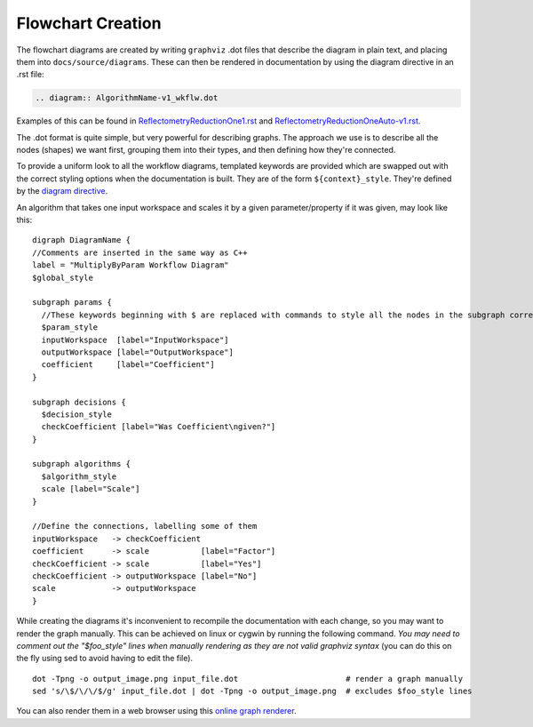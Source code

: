 .. _FlowchartCreation:

==================
Flowchart Creation
==================

.. contents::
  :local:


The flowchart diagrams are created by writing ``graphviz`` .dot files that describe the diagram in plain text, and placing them into ``docs/source/diagrams``. These can then be rendered in documentation by using the diagram directive in an .rst file:

.. code-block:: rest

   .. diagram:: AlgorithmName-v1_wkflw.dot

Examples of this can be found in `ReflectometryReductionOne1.rst <https://raw.githubusercontent.com/mantidproject/mantid/master/docs/source/algorithms/ReflectometryReductionOne-v1.rst>`__ and `ReflectometryReductionOneAuto-v1.rst <https://raw.githubusercontent.com/mantidproject/mantid/master/docs/source/algorithms/ReflectometryReductionOneAuto-v1.rst>`__.

The .dot format is quite simple¸ but very powerful for describing graphs. The approach we use is to describe all the nodes (shapes) we want first, grouping them into their types, and then defining how they're connected.

To provide a uniform look to all the workflow diagrams, templated keywords are provided which are swapped out with the correct styling options when the documentation is built. They are of the form ``${context}_style``. They're defined by the `diagram directive <https://raw.githubusercontent.com/mantidproject/mantid/master/docs/sphinxext/mantiddoc/directives/diagram.py>`__.

An algorithm that takes one input workspace and scales it by a given parameter/property if it was given, may look like this:

::

   digraph DiagramName {
   //Comments are inserted in the same way as C++
   label = "MultiplyByParam Workflow Diagram"
   $global_style

   subgraph params {
     //These keywords beginning with $ are replaced with commands to style all the nodes in the subgraph correctly
     $param_style
     inputWorkspace  [label="InputWorkspace"]
     outputWorkspace [label="OutputWorkspace"]
     coefficient     [label="Coefficient"]
   }

   subgraph decisions {
     $decision_style
     checkCoefficient [label="Was Coefficient\ngiven?"]
   }

   subgraph algorithms {
     $algorithm_style
     scale [label="Scale"]
   }

   //Define the connections, labelling some of them
   inputWorkspace   -> checkCoefficient
   coefficient      -> scale           [label="Factor"]
   checkCoefficient -> scale           [label="Yes"]
   checkCoefficient -> outputWorkspace [label="No"]
   scale            -> outputWorkspace
   }

While creating the diagrams it's inconvenient to recompile the documentation with each change, so you may want to render the graph manually. This can be achieved on linux or cygwin by running the following command. *You may need to comment out the "$foo_style" lines when manually rendering as they are not valid graphviz syntax* (you can do this on the fly using sed to avoid having to edit the file).

::

   dot -Tpng -o output_image.png input_file.dot                       # render a graph manually
   sed 's/\$/\/\/$/g' input_file.dot | dot -Tpng -o output_image.png  # excludes $foo_style lines

You can also render them in a web browser using this `online graph renderer <http://www.webgraphviz.com/>`__.
